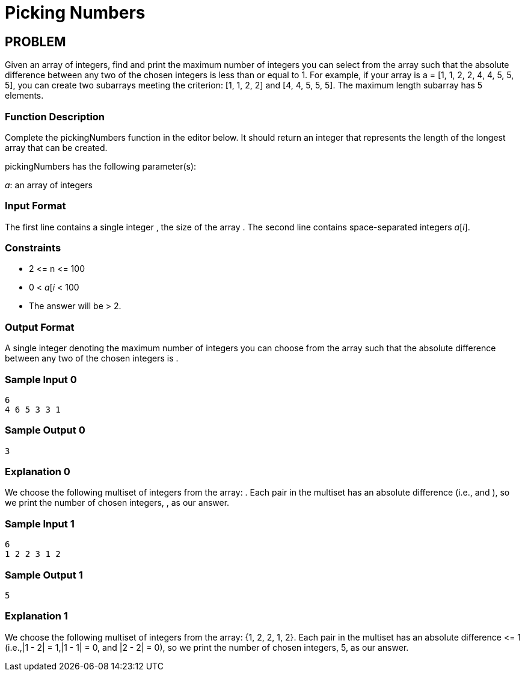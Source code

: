 =  Picking Numbers

== PROBLEM

Given an array of integers, find and print the maximum number of integers you
can select from the array such that the absolute difference between any two
of the chosen integers is less than or equal to 1. For example, if your
array is a = [1, 1, 2, 2, 4, 4, 5, 5, 5], you can create two subarrays meeting
the criterion: [1, 1, 2, 2] and [4, 4, 5, 5, 5]. The
maximum length subarray has 5 elements.

=== Function Description

Complete the pickingNumbers function in the editor below. It should return
an integer that represents the length of the longest array that can be
created.

pickingNumbers has the following parameter(s):

_a_: an array of integers

=== Input Format

The first line contains a single integer , the size of the array .
The second line contains  space-separated integers _a_[_i_].

=== Constraints

* 2 &lt;= n &lt;= 100
* 0 &lt; _a_[_i_ &lt; 100
* The answer will be &gt; 2.

=== Output Format

A single integer denoting the maximum number of integers you can choose from
the array such that the absolute difference between any two of the chosen
integers is .

=== Sample Input 0

  6
  4 6 5 3 3 1

=== Sample Output 0

  3

=== Explanation 0

We choose the following multiset of integers from the array: . Each pair in
the multiset has an absolute difference  (i.e.,  and ), so we print the
number of chosen integers, , as our answer.

=== Sample Input 1

  6
  1 2 2 3 1 2

=== Sample Output 1

  5

=== Explanation 1

We choose the following multiset of integers from the array: {1, 2, 2, 1, 2}. Each pair in
the multiset has an absolute difference &lt;= 1 (i.e.,|1 - 2| = 1,|1 - 1| = 0,
and |2 - 2| = 0), so we print the number of chosen integers, 5, as our
answer.
